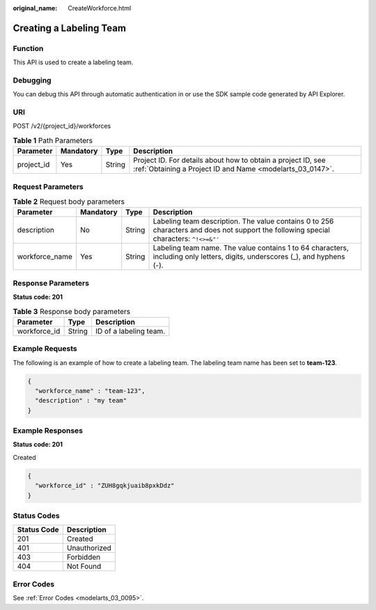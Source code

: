 :original_name: CreateWorkforce.html

.. _CreateWorkforce:

Creating a Labeling Team
========================

Function
--------

This API is used to create a labeling team.

Debugging
---------

You can debug this API through automatic authentication in or use the SDK sample code generated by API Explorer.

URI
---

POST /v2/{project_id}/workforces

.. table:: **Table 1** Path Parameters

   +------------+-----------+--------+---------------------------------------------------------------------------------------------------------------------------+
   | Parameter  | Mandatory | Type   | Description                                                                                                               |
   +============+===========+========+===========================================================================================================================+
   | project_id | Yes       | String | Project ID. For details about how to obtain a project ID, see :ref:`Obtaining a Project ID and Name <modelarts_03_0147>`. |
   +------------+-----------+--------+---------------------------------------------------------------------------------------------------------------------------+

Request Parameters
------------------

.. table:: **Table 2** Request body parameters

   +----------------+-----------+--------+---------------------------------------------------------------------------------------------------------------------------------------+
   | Parameter      | Mandatory | Type   | Description                                                                                                                           |
   +================+===========+========+=======================================================================================================================================+
   | description    | No        | String | Labeling team description. The value contains 0 to 256 characters and does not support the following special characters: ``^!<>=&"'`` |
   +----------------+-----------+--------+---------------------------------------------------------------------------------------------------------------------------------------+
   | workforce_name | Yes       | String | Labeling team name. The value contains 1 to 64 characters, including only letters, digits, underscores (_), and hyphens (-).          |
   +----------------+-----------+--------+---------------------------------------------------------------------------------------------------------------------------------------+

Response Parameters
-------------------

**Status code: 201**

.. table:: **Table 3** Response body parameters

   ============ ====== ======================
   Parameter    Type   Description
   ============ ====== ======================
   workforce_id String ID of a labeling team.
   ============ ====== ======================

Example Requests
----------------

The following is an example of how to create a labeling team. The labeling team name has been set to **team-123**.

.. code-block::

   {
     "workforce_name" : "team-123",
     "description" : "my team"
   }

Example Responses
-----------------

**Status code: 201**

Created

.. code-block::

   {
     "workforce_id" : "ZUH8gqkjuaib8pxkDdz"
   }

Status Codes
------------

=========== ============
Status Code Description
=========== ============
201         Created
401         Unauthorized
403         Forbidden
404         Not Found
=========== ============

Error Codes
-----------

See :ref:`Error Codes <modelarts_03_0095>`.
